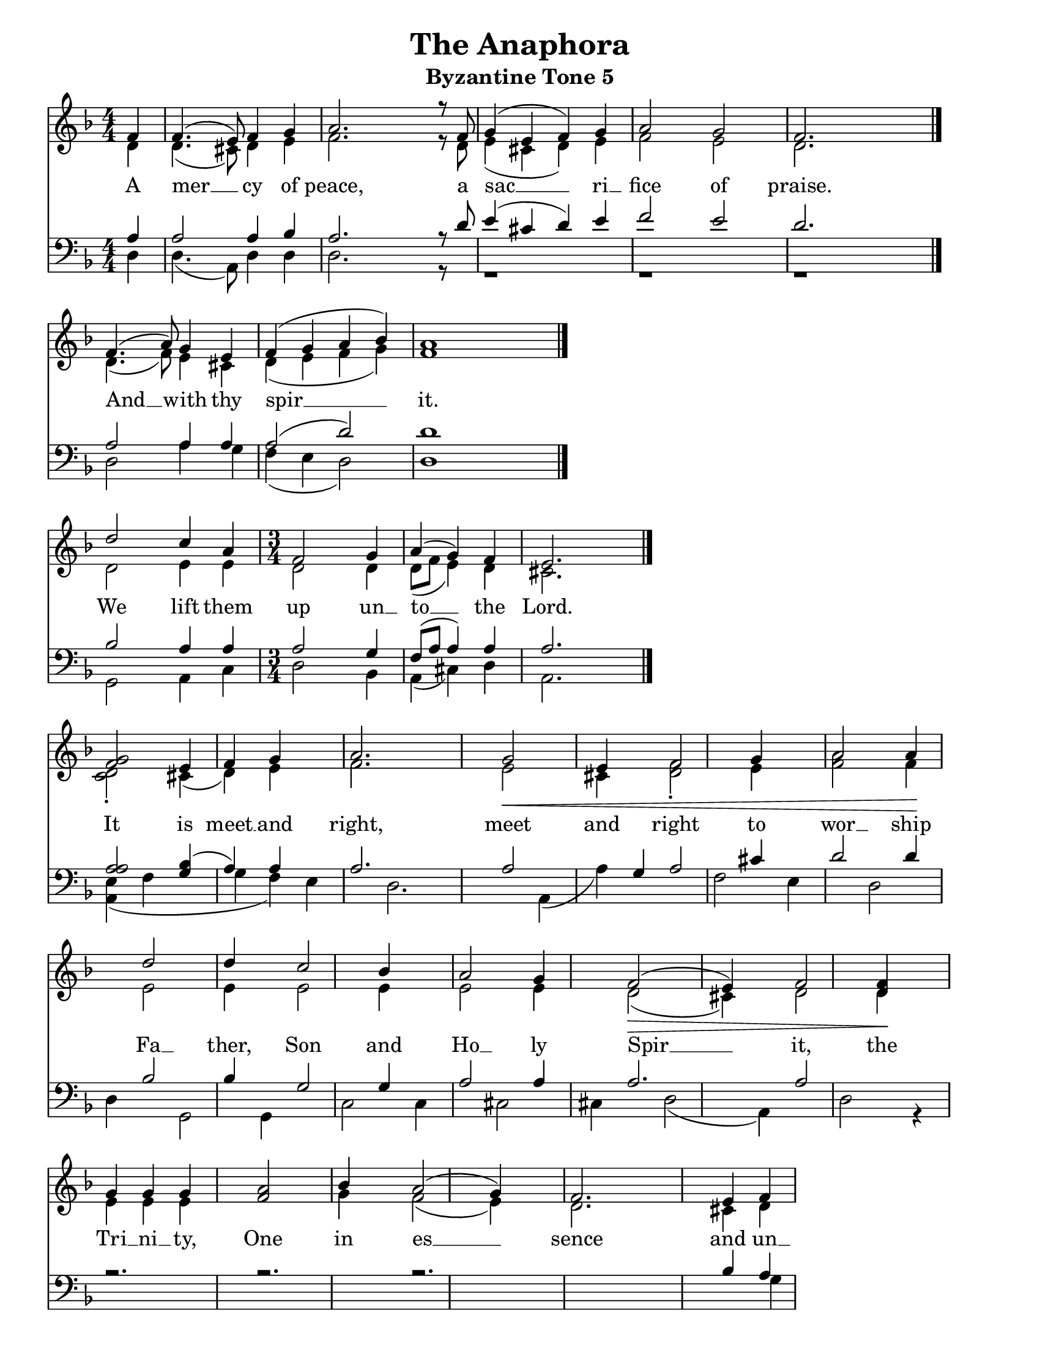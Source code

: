 \version "2.24.2"

\language "english" % Actually required

\paper {
  #(set-paper-size "letter")
}

\header {
  title = "The Anaphora"
  subtitle = "Byzantine Tone 5"
  tagline = ""
}

global = {
  \key f \major
  \numericTimeSignature\time 4/4
}

soprano =  \relative c' {
  \global
  \partial 4    f4   | % 1
  f4.(  e8) f4  g4   | % 2
  a2.   r8  f8       | % 3
  g4(   e4  f4) g4   | % 4
  a2    g2           | % 5
  f2.   s4           \bar "|." \break

  f4.( a8)  g4  e4   | % 7
  f4(  g4   a4  bf4) | % 8
  a1                 \bar "|." \break

  d2   c4  a4        |
  \time 3/4
  f2   g4            | % 11
  a4(  g4)  f4       | % 12
  e2.                \bar "|." \break

  <g f>2 | % 14
  e4  f4  g4 s4 | % 15
  a2. s4 | % 16
  g2 -\<  e4 s4 | % 17
  f2  g4 s4 | % 18
  a2  a4 -\! s4 | % 19
  d2  d4 s4 | \barNumberCheck #20
  c2  bf4 s4 | % 21
  a2  g4 s4 | % 22
  f2 ( -\>  e4 ) s4 | % 23
  f2  <d f>4 -\! s4 | % 24
  g4  g4  g4 s4 | % 25
  <f a>2  bf4 s4 | % 26
  a2 (  g4 ) s4 | % 27
  f2. s4 | % 28
  e4  f4  g4 s4 | % 29
  \numericTimeSignature\time 4/4   a2 (  g2 ) |
  \barNumberCheck #30
  <d f>1 \bar "||"
  \time 3/4   d2  e4 | % 32
  f2  <d f>4 | % 33
  g2 s1  g4 | % 34
  a4 ~  bf4  a4  g4 | % 35
  f4  g4  a2 \fermata | % 36
  r1*2 | % 37
  c1  d4  cs4  d4 | % 39
  a4 -\!  c4  e4 r4  a,4 |
  \barNumberCheck #40
  a2 -\>  g4 | % 41
  f2 (  e4 ) | % 42
  d2. | % 43
  d2. -\! | % 44
  r4  f4  d4  f4  g4 (  e4 ) | % 45
  f4  g4  a4 (  bf4 ) | % 46
  a2  f4  a4  a8  a4 | % 47
  d2  c2  c2 (  bf4 ) | % 49
  \numericTimeSignature\time 4/4   a2  f4  d4 -\p
  f4 | \barNumberCheck #50
  g4 (  e4 )  f4  g4 | % 51
  a4 ~  bf4  f2  a2 | % 52
  d4  e4  f2
}

alto =  \relative c' {
  \global
  \partial 4    d4   | % 1
  d4.( cs8) d4  e4   | % 2
  f2.  r8   d8       | % 3
  e4(  cs4  d4) e4   | % 4
  f2   e2            | % 5
  d2.  s4            \bar "|."

  d4.( f8)  e4  cs4  | % 7
  d4(  e4   f4  g4)  |
  f1                 \bar "|."

  d2   e4   e4       | % 11
  \time 3/4
  d2   d4
  d8([ f8]  e4) d4   | % 12
  cs2.               \bar "|."

  <c d>2 -. | % 14
  cs4 (   d4 )  e4 s4 | % 15
  f2. s4 | % 16
  e2  cs4 s4 | % 17
  <d f>2 -.  e4 s4 | % 18
  <f a>2  f4 s4 | % 19
  e2  e4 s4 | \barNumberCheck #20
  e2  e4 s4 | % 21
  e2  e4 s4 | % 22
  d2 (  cs4 ) s4 | % 23
  d2  d4 s4 | % 24
  e4  e4  e4 s2.  g4 s4 | % 26
  f2 (  e4 ) s4 | % 27
  d2. s4 | % 28
  cs4  d4  e4 s4 | % 29
  \numericTimeSignature\time 4/4   <f a>2 (  e2 ) s1
  \bar "||"
  \time 3/4   d2  e4 | % 32
  d2  d4 | % 33
  d2 s1  d4 | % 34
  d2.  d4 | % 35
  d4  d4  cs2 g''1 -\< s4  g,4
  g4  g4  a4 | \barNumberCheck #40
  a2  g4 | % 41
  f2 (  e4 ) | % 42
  d2. | % 43
  d2.  d4  d4  e4 (  cs4
  ) | % 45
  d4  e4  f4 (  g4 ) | % 46
  f2  f4  f8  f8 | % 47
  f2  e4 (  f8  g8 )  a2
  (  c2  g4 ) | % 49
  f2  d4
  d4 | \barNumberCheck #50
  e4 (  cs4 )  d4  e4 | % 51
  f4 ~  g4  f2 | % 52
  g4  g4  a2
}

tenor =  \relative c' {
  \global
  \partial 4  a4     | % 1
  a2  a4  bf4        | % 2
  a2. r8  d8         | % 3
  e4( cs4 d4) e4     |
  f2  e2             | % 4
  d2. s4             \bar "|."

  a2  a4  a4         | % 7
  a2( d2)            | % 8
  d1                 \bar "|."

  bf2 a4  a4         |
  \time 3/4
  a2  g4             | % 11
  f8( a8  a4) a4     | % 12
  a2.                \bar "|."

  <a a>2             | % 14
  <g bf>4 (  a4 )  a4 s4 | % 15
  a2. s4 | % 16
  a2 s4  g4 | % 17
  a2  cs4 s4 | % 18
  d2  d4 s4 | % 19
  bf2  bf4 s4 |
  g2  g4 s4 | % 21
  a2  a4 s4 | % 22
  a2. s4 | % 23
  a2 s2 | % 24
  r2. s4 | % 25
  r2. s4 | % 26
  r2. s4*5 | % 28
  bf4  a4  a4 s4 | % 29
  a4 (  d4  cs4
  -.  bf16  a16 ) s8 |
  a1 \bar "||"

  \time 3/4  s2. | % 32
  R2. | % 33
  bf2 g1  bf4 | % 34
  a4 ~  g4  a4  bf4 | % 35
  bf4  bf4  a2 | % 36
  <bf a>2 e,1  <bf' a>4  bf4 | % 38
  cs2 (  e2 ~ | % 39
  c4  e4 |
  a,2 -\<  g4 | % 41
  f2 -\!  e4 ) | % 42
  d2. | % 43
  d2. | % 44
  r4 | % 45
  r1 | % 46
  r2  d4  d8  d8 | % 47
  bf'2  g4 (  a8  bf8 ) | % 48
  e,1  c2 (  d8  e8 ) | % 49
  c'2 |
  R1*2 | % 52
  d4  bf4  d4  d2
}

bass =  \relative c {
  \global
  \partial 4     d4  | % 1
  d4.(  a8)  d4  d4  | % 2
  d2. r8  s8         | % 3
  r1                 |
  r1                 | % 5
  r1                 \bar "|."

  d2  a'4 g4         | % 7
  f4( e4  d2)        | % 8
  d1                 \bar "|."

  g,2  a4 c4         |
  \time 3/4
  d2  bf4            | % 11
  a4( cs4)  d4       | % 12
  a2.                \bar "|."

  <a e'>4 ( )  f'4 s4 | % 14
  g4 (  f4 )  e4 s4 | % 15
  d2. s4 | % 16
  a4 (  a'4 ) s2 | % 17
  f2  e4 s4 | % 18
  d2  d4 s4 | % 19
  g,2  g4 s4 | \barNumberCheck #20
  c2  c4 s4 | % 21
  cs2  cs4 s4 | % 22
  d2 (  a4 ) s4 | % 23
  d2 r4 s4 s1*4 | % 28
  g4  f4  e4 s4 | % 29
  \numericTimeSignature\time 4/4  d1 | \barNumberCheck #30
  d1 \bar "||"
  \time 3/4  s1. s2. | % 34
  f4 ~  e4  f4  d4 | % 35
  <d d>4  <a e'>2 | % 36
  g'2 s2.  f2 s2.  d'4   cs4
  d4 | % 39
  a4 r4  a4 | \barNumberCheck #40
  a2  g4 | % 41
  f2 (  e4 ) | % 42
  d2 | % 43
  d2 | % 44
  r4*5  a'4  a8  a8 | % 47
  bf,2  c2 s2  c'2. | % 49
  \numericTimeSignature\time 4/4   f,2 r2 s1 | % 52
  bf4  bf4  a2
}

verseOne = \lyricmode {
  A mer __ cy of peace, a sac __ ri __ fice of praise.

  And __ with thy spir __ __ it.

  We lift them up un __ to __ __ the Lord.

  It is meet __ and right, meet and right to wor __ ship
  Fa __ ther, Son and Ho __ ly Spir __ it, the Tri __ ni __ ty,
  One in es __ sence and un __ di __ vi __ __ ded.

  Ho __ ly, Ho __ ly, Ho __ ly,
  Lord __ __ of Sa __ ba __ oth,
  heav __ en, heav __ en and earth __ __ __ are full of thy __ glo __ ry.
  Ho __ san __ na __ in the high __ est,
  bless __ ed is He that __ __ com __ eth in the name __ of the Lord, __
  Ho __ san __ na in __ __ __ the high __ est!

  A __ men.

  A __ __ __ __ __ __ __ __ __ men.

  We __ __ praise __ __ __ Thee,
  we praise __ Thee,
  we bless __ __ Thee,
  we give thanks un __ to Thee, O Lord,
  and we pray un __ to Thee, __ __
  O __ our __ God,
  O our God,
  our __ __ God.
}

\score {
  <<
    \new Staff \with {
      \remove "Separating_line_group_engraver"
    }
    <<
      \set Staff.instrumentName = \markup \center-column { Soprano Alto }
      \context Staff <<
        \mergeDifferentlyDottedOn
        \mergeDifferentlyHeadedOn
        \clef "treble"
        \context Voice = "Soprano" {
          \set midiInstrument = "choir aahs"
          \voiceOne
          \soprano
        }
        \context Voice = "Alto" {
          \set midiInstrument = "choir aahs"
          \voiceTwo
          \alto
        }
      >>
    >>

    \new Lyrics \with {
      \override VerticalAxisGroup.staff-affinity = #CENTER
    } \lyricsto "Soprano" \verseOne

    \new Staff \with {
      \remove "Separating_line_group_engraver"
    }
    <<
      \set Staff.instrumentName = \markup \center-column { Tenor Bass }
      \context Staff <<
        \mergeDifferentlyDottedOn
        \mergeDifferentlyHeadedOn
        \clef bass
        \context Voice = "Tenor" {
          \set midiInstrument = "choir aahs"
          \voiceThree
          \tenor
        }
        \context Voice = "Bass" {
          \set midiInstrument = "choir aahs"
          \voiceFour
          \bass
        }
      >>
    >>

  >>

  \layout {
    indent = 0.0
    ragged-right = ##t % this should become ragged-last once we split to add priest parts
    \context {
      \Score
      \omit BarNumber % don't show measure numbers at the beginning of each line

      tupletFullLength = ##t
      proportionalNotationDuration = #(ly:make-moment 1/6)

      \override SpacingSpanner.base-shortest-duration = #(ly:make-moment 1/8)
      \override Score.SpacingSpanner.strict-note-spacing = ##t
      \override SpacingSpanner.uniform-stretching = ##t
      \override SpacingSpanner.strict-grace-spacing = ##t
      \override Beam.breakable = ##t
      \override Glissando.breakable = ##t
      \override TextSpanner.breakable = ##t
    }
    \context {
      \Staff
      \remove "Instrument_name_engraver"
    }
  }

  \midi {
    \tempo 4 = 100 % do we need this?
    \context{
      \Score
      midiChannelMapping = #'instrument
    }
    \context {
      \Staff
      \remove "Staff_performer"
    }
    \context {
      \Voice
      \consists "Staff_performer"
    }
  }
}

